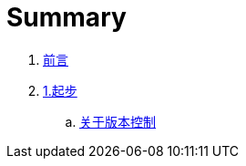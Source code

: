 = Summary

. link:README.adoc[前言]
. link:01-introduction/1-introduction.asc[1.起步]
.. link:01-introduction/sections/about-version-control.asc[关于版本控制]
